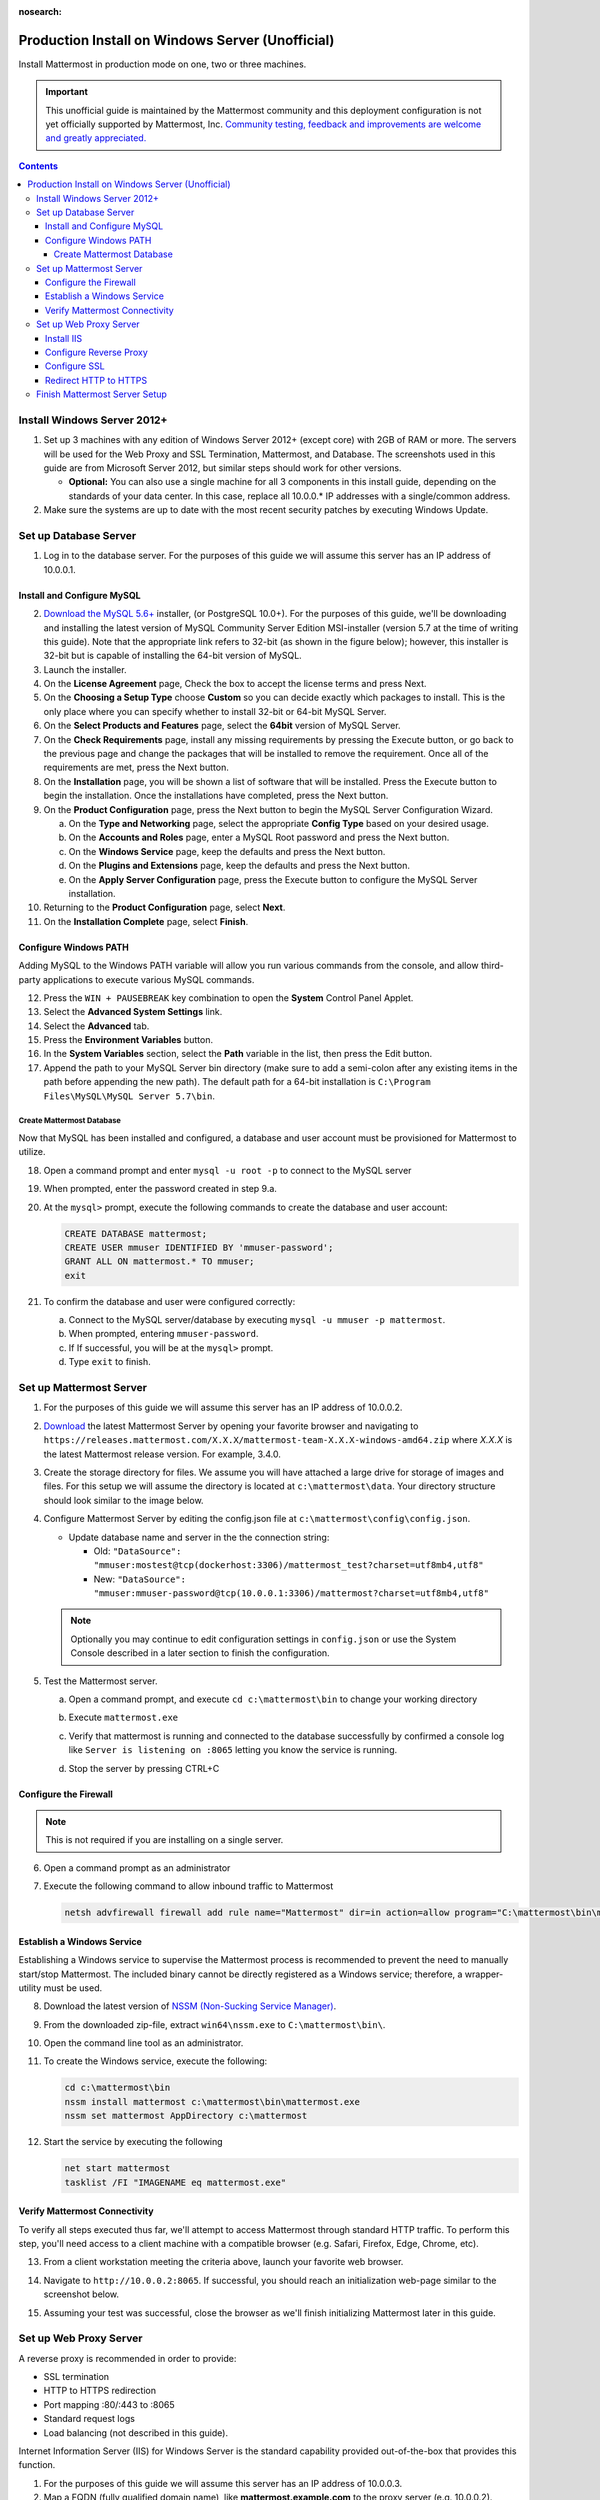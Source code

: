 :nosearch:

..  _prod-windows:

Production Install on Windows Server (Unofficial) 
=================================================

Install Mattermost in production mode on one, two or three machines.

.. important:: 

   This unofficial guide is maintained by the Mattermost community and this deployment configuration is not yet officially supported by Mattermost, Inc. `Community testing, feedback and improvements are welcome and greatly appreciated. <https://github.com/mattermost/docs/issues/360>`__
 
.. contents::
  :backlinks: top

Install Windows Server 2012+
----------------------------

1. Set up 3 machines with any edition of Windows Server 2012+ (except core) with 2GB of RAM or more. The
   servers will be used for the Web Proxy and SSL Termination, Mattermost, and Database.  The screenshots 
   used in this guide are from Microsoft Server 2012, but similar steps should work for other versions.

   -  **Optional:** You can also use a single machine for all 3
      components in this install guide, depending on the standards of
      your data center.  In this case, replace all 10.0.0.* IP addresses 
      with a single/common address.

2. Make sure the systems are up to date with the most recent security
   patches by executing Windows Update.

Set up Database Server
----------------------

1.  Log in to the database server. For the purposes of this guide we will assume this server has an IP address of 10.0.0.1.

Install and Configure MySQL
~~~~~~~~~~~~~~~~~~~~~~~~~~~

2. `Download the MySQL 5.6+ <https://dev.mysql.com/downloads/windows/installer/>`__ installer, (or PostgreSQL 10.0+).
   For the purposes of this guide, we'll be downloading and installing the latest version of MySQL Community Server
   Edition MSI-installer (version 5.7 at the time of writing this guide). Note that the appropriate link refers 
   to 32-bit (as shown in the figure below); however, this installer is 32-bit but is capable of installing the 
   64-bit version of MySQL.

3. Launch the installer.

4. On the **License Agreement** page, Check the box to accept the license terms and press Next.

5. On the **Choosing a Setup Type** choose **Custom** so you can decide exactly which packages to install. This 
   is the only place where you can specify whether to install 32-bit or 64-bit MySQL Server.

6. On the **Select Products and Features** page, select the **64bit** version of MySQL Server.

7. On the **Check Requirements** page, install any missing requirements by pressing the Execute button, or go back 
   to the previous page and change the packages that will be installed to remove the requirement. Once all of the 
   requirements are met, press the Next button.

8. On the **Installation** page, you will be shown a list of software that will be installed. Press the Execute 
   button to begin the installation.  Once the installations have completed, press the Next button.

9. On the **Product Configuration** page, press the Next button to begin the MySQL Server Configuration Wizard.

   a. On the **Type and Networking** page, select the appropriate **Config Type** based on your desired usage.
   b. On the **Accounts and Roles** page, enter a MySQL Root password and press the Next button.
   c. On the **Windows Service** page, keep the defaults and press the Next button.
   d. On the **Plugins and Extensions** page, keep the defaults and press the Next button.
   e. On the **Apply Server Configuration** page, press the Execute button to configure the MySQL Server installation.

10. Returning to the **Product Configuration** page, select **Next**.

11. On the **Installation Complete** page, select **Finish**.

Configure Windows PATH
~~~~~~~~~~~~~~~~~~~~~~~

Adding MySQL to the Windows PATH variable will allow you run various commands from the console, and allow third-party applications to execute various MySQL commands.

12. Press the ``WIN + PAUSEBREAK`` key combination to open the **System** Control Panel Applet.

13. Select the **Advanced System Settings** link.

14. Select the **Advanced** tab. 

15. Press the **Environment Variables** button.

16. In the **System Variables** section, select the **Path** variable in the list, then press the Edit button.

17. Append the path to your MySQL Server bin directory (make sure to add a semi-colon after any existing items in the path before appending the new path). The default path for a 64-bit  installation is ``C:\Program Files\MySQL\MySQL Server 5.7\bin``.

Create Mattermost Database
^^^^^^^^^^^^^^^^^^^^^^^^^^

Now that MySQL has been installed and configured, a database and user account must be provisioned for Mattermost to utilize.

18. Open a command prompt and enter ``mysql -u root -p`` to connect to the MySQL server

19. When prompted, enter the password created in step 9.a.       

20. At the ``mysql>`` prompt, execute the following commands to create the database and user account:

    .. code:: sql

       CREATE DATABASE mattermost;
       CREATE USER mmuser IDENTIFIED BY 'mmuser-password';
       GRANT ALL ON mattermost.* TO mmuser;
       exit

21. To confirm the database and user were configured correctly:

    a. Connect to the MySQL server/database by executing ``mysql -u mmuser -p mattermost``.
    b. When prompted, entering ``mmuser-password``.
    c. If If successful, you will be at the ``mysql>`` prompt.
    d. Type ``exit`` to finish.

Set up Mattermost Server
------------------------

1. For the purposes of this guide we will assume this server has an IP address of 10.0.0.2.

2. `Download <https://mattermost.com/download/>`__ the latest Mattermost Server by opening your favorite browser and navigating to ``https://releases.mattermost.com/X.X.X/mattermost-team-X.X.X-windows-amd64.zip`` where `X.X.X` is the latest Mattermost release version. For example, 3.4.0.

3. Create the storage directory for files. We assume you will have attached a large drive for storage of images and files. For this setup we will assume the directory is located at ``c:\mattermost\data``. Your directory structure should look similar to the image below.

   .. image:: ../images/windows_1_expected_directory_structure.png

4. Configure Mattermost Server by editing the config.json file at ``c:\mattermost\config\config.json``.
   
   * Update database name and server in the the connection string:
     
     * Old: ``"DataSource": "mmuser:mostest@tcp(dockerhost:3306)/mattermost_test?charset=utf8mb4,utf8"``    
     * New: ``"DataSource": "mmuser:mmuser-password@tcp(10.0.0.1:3306)/mattermost?charset=utf8mb4,utf8"``

   .. note :: Optionally you may continue to edit configuration settings in ``config.json`` or use the 
      System Console described in a later section to finish the configuration.

5. Test the Mattermost server.

   a. Open a command prompt, and execute ``cd c:\mattermost\bin`` to change your working directory

   b. Execute ``mattermost.exe``
   
   c. Verify that mattermost is running and connected to the database successfully by confirmed a console 
      log like ``Server is listening on :8065`` letting you know the service is running.

      .. image:: ../images/windows_2_platform_exe_test.png

   d. Stop the server by pressing CTRL+C
   
Configure the Firewall
~~~~~~~~~~~~~~~~~~~~~~

.. note:: This is not required if you are installing on a single server.

6. Open a command prompt as an administrator

7. Execute the following command to allow inbound traffic to Mattermost

   .. code:: batch

      netsh advfirewall firewall add rule name="Mattermost" dir=in action=allow program="C:\mattermost\bin\mattermost.exe" enable=yes 

Establish a Windows Service
~~~~~~~~~~~~~~~~~~~~~~~~~~~

Establishing a Windows service to supervise the Mattermost process is recommended to prevent the need to manually start/stop Mattermost. The included binary cannot be directly registered as a Windows service; therefore, a wrapper-utility must be used.

8. Download the latest version of `NSSM (Non-Sucking Service Manager) <https://nssm.cc/download>`__.

9. From the downloaded zip-file, extract ``win64\nssm.exe`` to ``C:\mattermost\bin\``.

10. Open the command line tool as an administrator.

11. To create the Windows service, execute the following:

    .. code:: batch

       cd c:\mattermost\bin
       nssm install mattermost c:\mattermost\bin\mattermost.exe
       nssm set mattermost AppDirectory c:\mattermost

12. Start the service by executing the following

    .. code:: batch

      net start mattermost
      tasklist /FI "IMAGENAME eq mattermost.exe"

Verify Mattermost Connectivity
~~~~~~~~~~~~~~~~~~~~~~~~~~~~~~

To verify all steps executed thus far, we'll attempt to access Mattermost through standard HTTP traffic. To perform this step, you'll need access to a client machine with a compatible browser (e.g. Safari, Firefox, Edge, Chrome, etc).

13. From a client workstation meeting the criteria above, launch your favorite web browser.

14. Navigate to ``http://10.0.0.2:8065``.  If successful, you should reach an initialization web-page similar to the screenshot below.

    .. image:: ../images/windows_3_confirm_mattermost_browser.png

15. Assuming your test was successful, close the browser as we'll finish initializing Mattermost later in this guide.

Set up Web Proxy Server
-----------------------

A reverse proxy is recommended in order to provide:

- SSL termination
- HTTP to HTTPS redirection
- Port mapping :80/:443 to :8065
- Standard request logs
- Load balancing (not described in this guide).

Internet Information Server (IIS) for Windows Server is the standard capability provided out-of-the-box that provides this function.  

1. For the purposes of this guide we will assume this server has an IP address of 10.0.0.3.

2. Map a FQDN (fully qualified domain name), like **mattermost.example.com** to the proxy server (e.g. 10.0.0.2).

Install IIS
~~~~~~~~~~~

3. On the **Start** page, click the **Server Manager** tile, and then select **OK**.

4. In **Server Manager**, select **Dashboard**, and click **Add roles and features**.

5. In the **Add Roles and Features Wizard**, on the **Before you begin** page, select **Next**.

6. On the **Select installation type** page, select Role-based or feature-based installation, and select **Next**.

7. On the **Select destination server** page, select **Select a server from the server pool**, select your server, and choose Next.

8. On the **Select server roles** page, select **Web Server (IIS)**.

9. Expand **Web Server (IIS) > Web Server > Application Development** and select **WebSockets Protocol**, and then select **Next**.

10. On the **Add Roles and Features Wizard** popup dialog, click Add Features, and select **Next**.

11. On the **Select features** page, select **Next**.

12. On the **Web Server Role (IIS)** page, select **Next**.

13. On the **Select role services** page, accept the default selections, and select **Next**.

14. On the **Summary of Features to Install** page, select **Install**.

15. On the Installation progress page, confirm that your installation of the Web Server (IIS) role and required role services completed successfully, and then select **Close**.
 
16. To verify that IIS installed successfully, navigate to ``http://localhost`` in a web browser on the server, and confirm the default IIS Welcome page is displayed.

Configure Reverse Proxy
~~~~~~~~~~~~~~~~~~~~~~~

Reverse proxying involves rewriting an HTTP request and relaying it to a back-end server. IIS does not natively support this; however, Microsoft provides a `URL Rewrite <https://www.iis.net/learn/extensions/url-rewrite-module>`__ module and an `Application Request Routing 
<https://www.iis.net/downloads/microsoft/application-request-routing>`__ module which, when combined, are capable of performing these functions. We'll start by installing these module, and then configure the proxy.

17. `Download <https://go.microsoft.com/fwlink/?LinkID=615137>`__ the URL Rewrite 2.0 x64 module.

18. `Download <https://go.microsoft.com/fwlink/?LinkID=615136>`__ the Application Request Routing 3.0 x64 module.

19. Install the modules (trivial installers with no customizations or options to select).

20. On the **Start** page, click the **Server Manager** tile, and then select **OK**.

21. Expand the **Tools** menu, and select **Information Information Services (IIS) Manager**.

    .. image:: ../images/windows_4_IIS_manager.png

22. In the left-hand navigation tree, expand the server node, expand **Sites**, and select **Default Web Site**.

23. Double-click the URL Rewrite feature, as shown below.

    .. image:: ../images/windows_5_iis_manager_url_rewrite.png

24. In the actions pane (far-right), select **Add Rule(s)...**

25. Select **Reverse Proxy** and select **OK**.

26. If prompted to enable proxy functionality, select **OK**.

27. In the **Add Reverse Proxy Rules** dialog:

    a. Enter ``10.0.0.2:8065`` in the **Enter the server name or IP address where HTTP requests will be forwarded** field.

    b. Ensure the **Enable SSL Offloading** option is checked.

    c. Check **Rewrite the domain names of the links in HTTP responses**.

    d. Enter ``10.0.0.2:8065`` in the **From** field.

    e. Enter ``mattermost.example.com`` in the **To** field.

    f. Select **OK**.

28. At this point, your configuration will relay all incoming traffic from `http://mattermost.example.com` to `http://10.0.0.2:8065/`.  To confirm this, open your favorite browser and attempt to access `http://mattermost.example.com`, and upon success, you'll see the Mattermost initialization screen.

Configure SSL
~~~~~~~~~~~~~

.. note:: 

   SSL communication requires that the web server have a well-formed and trusted certificate. A common freely-available SSL encryption and certificate management is Let's Encrypt; however, this service does not formally support the Windows Operating system. A number of third-parties have created clients to support this, and you are free to try out any of them.  This section assumes that you have taken the necessary steps to obtain a web-server certificate that will be trusted by your users.

29. Within the IIS Manager, select the server node in the left-hand connections pane.

30. Double-click the **Server Certificates** option.

31. Select **Import...** from the list of actions on the right-hand-side.

32. Press the ... button to locate your PFX formatted certificate.

33. Enter the password to the certificate file.

34. Select the **Web Hosting** certificate store, and select **OK**.

35. In the left-hand navigation tree, expand the server node, expand **Sites**, and select **Default Web Site**.

36. In the right-hand-side **Actions** pane, select **Bindings...**.

37. Select **Add**,

38. In the **Add Site Binding** dialog, Set the type to **https** and set the **SSL Certificate** to the certificate loaded previously.  Press OK.

Redirect HTTP to HTTPS
~~~~~~~~~~~~~~~~~~~~~~

39. In the left-hand navigation tree, expand the server node, expand **Sites** and select **Default Web Site**.

40. Double-click to open the **Url Rewrite** feature.

41. In the actions-pane (far-right), select **Add Rule(s)..**.

42. Under the **Inbound Rules** section, select **Blank rule** and select **OK**.

43. Populate the fields in the rule to match the screenshot below:

    .. image:: ../images/windows_6_http_to_https_redirect.png   

44. Select **Apply**, and then **Back to Rules**.

45. Ensure that the **HTTP to HTTPS Redirect** rule is at the top of the list of inbound rules. If necessary, you can select a rule and use the **Move Up** and **Move Down** actions to reorganize.

46. On a client workstation, open your favorite browser and navigate to `http://mattermost.example.com` and confirm that you are redirected to `https://mattermost.example.com`.

Finish Mattermost Server Setup
------------------------------

1. Navigate to ``https://mattermost.example.com`` and create a user and team.

2. The first user in the system is automatically granted the ``system_admin`` role, which gives you access to the System Console.

3. From the ``town-square`` channel select the dropdown next to your team name and choose **System Console**.
   
4. Update **Environment > Web Server** to properly configure your reverse proxy by entering `https://mattermost.example.com` as the **Site URL**.

.. important::
   Failure to properly set the Site URL properly will result in unexpected behavior.

5. Update **Authentication > SMTP** to set up an SMTP email service. The example below assumes AmazonSES.

   a. Set **SMTP Username** to ``[YOUR_SMTP_USERNAME]``.
   b. Set **SMTP Password** to ``[YOUR_SMTP_PASSWORD]``.
   c. Set **SMTP Server** to ``email-smtp.us-east-1.amazonaws.com``.
   d. Set **SMTP Port** to ``465``.
   e. Set **Connection Security** to ``TLS``.
   f. Set **Send Email Notifications** to **true** (located at **Site Configuration > Notifications**).
   g. Set **Notification Display Name** to **No-Reply** (located at **Site Configuration > Notifications**).
   h. Set **Notification From Address** to ``mattermost@example.com`` (located at **Site Configuration > Notifications**).
   i. Set **Require Email Verification** to **true** (located at **Authentication > Email**).

6. (Optional) Update **Authentication > Signup**:

   - Set **Enable Email Invitations** to **true**.

7. Update **Environment > File Storage**:

   - Change **Local Directory Location** from ``./data/`` to ``/mattermost/data``

8. Update **General > Logging** settings:

   - Set **Log to The Console** to **false**.

9. Update **Environment > Rate Limiting** settings:

   - Set **Vary By Remote Address** to **false**.
   - Set **Vary By HTTP Header** to **X-Real-IP**.

10. Feel free to modify other settings.

11. Login to the Mattermost server (10.0.0.2) and restart the Mattermost Service by typing the following into a command line:

   .. code:: batch

      net stop mattermost
      net start mattermost
